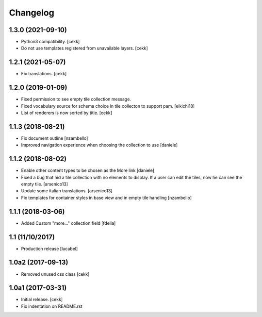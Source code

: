 Changelog
=========

1.3.0 (2021-09-10)
------------------

- Python3 compatibility.
  [cekk]
- Do not use templates registered from unavailable layers.
  [cekk]


1.2.1 (2021-05-07)
------------------

- Fix translations.
  [cekk]


1.2.0 (2019-01-09)
------------------

- Fixed permission to see empty tile collection message.
- Fixed vocabulary source for schema choice in tile collecton to support pam.
  [eikichi18]
- List of renderers is now sorted by title.
  [cekk]

1.1.3 (2018-08-21)
------------------

- Fix document outline [nzambello]
- Improved navigation experience when choosing the collection to use [daniele]  


1.1.2 (2018-08-02)
------------------
- Enable other content types to be chosen as the More link [daniele]
- Fixed a bug that hid a tile collection with no elements to display. If a user
  can edit the tiles, now he can see the empty tile.
  [arsenico13]
- Update some italian translations.
  [arsenico13]
- Fix templates for container styles in base view and in empty tile handling
  [nzambello]


1.1.1 (2018-03-06)
------------------
- Added Custom "more..." collection field
  [fdelia]

1.1 (11/10/2017)
----------------

- Production release
  [lucabel]

1.0a2 (2017-09-13)
------------------

- Removed unused css class
  [cekk]

1.0a1 (2017-03-31)
------------------

- Initial release.
  [cekk]

- Fix indentation on README.rst
